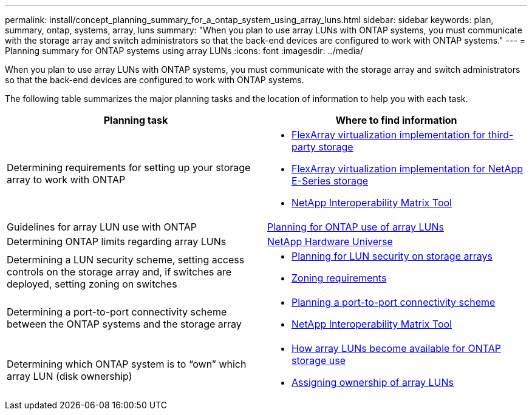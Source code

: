 ---
permalink: install/concept_planning_summary_for_a_ontap_system_using_array_luns.html
sidebar: sidebar
keywords: plan, summary, ontap, systems, array, luns
summary: "When you plan to use array LUNs with ONTAP systems, you must communicate with the storage array and switch administrators so that the back-end devices are configured to work with ONTAP systems."
---
= Planning summary for ONTAP systems using array LUNs
:icons: font
:imagesdir: ../media/

[.lead]
When you plan to use array LUNs with ONTAP systems, you must communicate with the storage array and switch administrators so that the back-end devices are configured to work with ONTAP systems.

The following table summarizes the major planning tasks and the location of information to help you with each task.
[options="header"]
|===
| Planning task| Where to find information
a|
Determining requirements for setting up your storage array to work with ONTAP
a|

* https://docs.netapp.com/ontap-9/topic/com.netapp.doc.vs-ig-third/home.html[FlexArray virtualization implementation for third-party storage]
* https://docs.netapp.com/ontap-9/topic/com.netapp.doc.vs-ig-es/home.html[FlexArray virtualization implementation for NetApp E-Series storage]
* https://mysupport.netapp.com/matrix[NetApp Interoperability Matrix Tool]

a|
Guidelines for array LUN use with ONTAP
a|
xref:concept_planning_for_ontap_use_of_array_luns.adoc[Planning for ONTAP use of array LUNs]
a|
Determining ONTAP limits regarding array LUNs
a|
https://hwu.netapp.com[NetApp Hardware Universe]
a|
Determining a LUN security scheme, setting access controls on the storage array and, if switches are deployed, setting zoning on switches
a|

* xref:concept_planning_for_lun_security_on_storage_arrays.adoc[Planning for LUN security on storage arrays]
* xref:concept_zoning_for_a_configuration_with_storage_arrays.adoc[Zoning requirements]

a|
Determining a port-to-port connectivity scheme between the ONTAP systems and the storage array
a|

* xref:concept_planning_a_port_to_port_connectivity_scheme.adoc[Planning a port-to-port connectivity scheme]
* https://mysupport.netapp.com/matrix[NetApp Interoperability Matrix Tool]

a|
Determining which ONTAP system is to "`own`" which array LUN (disk ownership)
a|

* xref:concept_how_array_luns_become_available_for_ontap_storage_use.adoc[How array LUNs become available for ONTAP storage use]
* xref:task_assigning_ownership_of_array_luns.adoc[Assigning ownership of array LUNs]

|===
